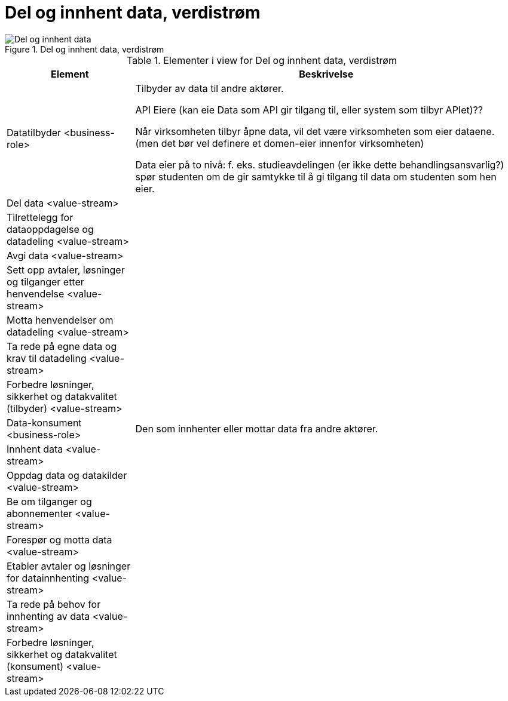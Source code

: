 = Del og innhent data, verdistrøm
:wysiwig_editing: 1
ifeval::[{wysiwig_editing} == 1]
:imagepath: ../images/
endif::[]
ifeval::[{wysiwig_editing} == 0]
:imagepath: main@unit-ra:unit-ra-datadeling-målarkitekturen:
endif::[]
:toc: left
:toclevels: 4
:sectnums:
:sectnumlevels: 9



.Del og innhent data, verdistrøm
image::{imagepath}Del og innhent data, verdistrøm.png[alt=Del og innhent data, verdistrøm image]



[cols ="1,3", options="header"]
.Elementer i view for Del og innhent data, verdistrøm
|===

| Element
| Beskrivelse

| Datatilbyder <business-role>
| Tilbyder av data til andre aktører.

API Eiere  (kan eie Data som API gir tilgang til, eller system som tilbyr APIet)??

Når virksomheten tilbyr åpne data, vil det være virksomheten som eier dataene. (men det bør vel definere et domen-eier innenfor virksomheten)

Data eier på to nivå: f. eks. studieavdelingen (er ikke dette behandlingsansvarlig?) spør studenten om de gir samtykke til å gi tilgang til data om studenten som hen eier.


| Del  data <value-stream>
| 

| Tilrettelegg for dataoppdagelse og datadeling <value-stream>
| 

| Avgi data <value-stream>
| 


| Sett opp avtaler, løsninger og tilganger etter henvendelse <value-stream>
| 

| Motta henvendelser om datadeling <value-stream>
| 

| Ta rede på egne data og krav til datadeling <value-stream>
| 



| Forbedre løsninger, sikkerhet og datakvalitet (tilbyder) <value-stream>
| 

| Data-konsument <business-role>
| Den som innhenter eller mottar data fra andre aktører.

| Innhent data <value-stream>
| 

| Oppdag data og datakilder <value-stream>
| 

| Be  om tilganger og abonnementer <value-stream>
| 

| Forespør og motta data <value-stream>
| 

| Etabler avtaler og løsninger for datainnhenting <value-stream>
| 

| Ta rede på behov for innhenting av data <value-stream>
| 

| Forbedre løsninger, sikkerhet og datakvalitet (konsument) <value-stream>
| 

|===

